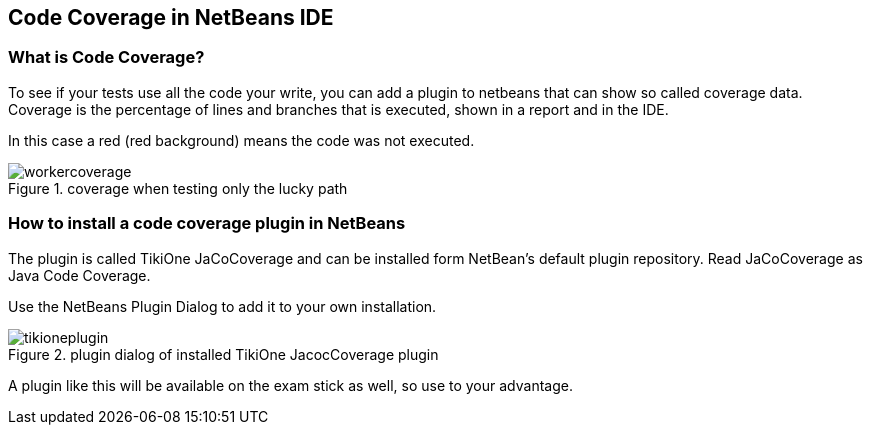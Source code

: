 == Code Coverage in NetBeans IDE

=== What is Code Coverage?

To see if your tests use all the code your write, you can add a plugin to netbeans
that can show so called coverage data. Coverage is the percentage of lines and branches
that is executed, shown in a report and in the IDE.

In this case a red (red background) means the code was not executed.

.coverage when testing only the lucky path
image::workercoverage.png[]

=== How to install a code coverage plugin in NetBeans

The plugin is called TikiOne JaCoCoverage and can be installed form NetBean's default plugin repository. Read JaCoCoverage as Java Code Coverage.

Use the NetBeans Plugin Dialog to add it to your own installation.

.plugin dialog of installed TikiOne JacocCoverage plugin
image::tikioneplugin.png[]

A plugin like this will be available on the exam stick as well, so use to your advantage.
